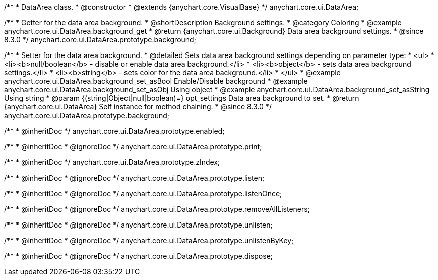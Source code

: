 /**
 * DataArea class.
 * @constructor
 * @extends {anychart.core.VisualBase}
 */
anychart.core.ui.DataArea;


//----------------------------------------------------------------------------------------------------------------------
//
//  anychart.core.ui.DataArea.prototype.background
//
//----------------------------------------------------------------------------------------------------------------------

/**
 * Getter for the data area background.
 * @shortDescription Background settings.
 * @category Coloring
 * @example anychart.core.ui.DataArea.background_get
 * @return {anychart.core.ui.Background} Data area background settings.
 * @since 8.3.0
 */
anychart.core.ui.DataArea.prototype.background;

/**
 * Setter for the data area background.
 * @detailed Sets data area background settings depending on parameter type:
 * <ul>
 *   <li><b>null/boolean</b> - disable or enable data area background.</li>
 *   <li><b>object</b> - sets data area background settings.</li>
 *   <li><b>string</b> - sets color for the data area background.</li>
 * </ul>
 * @example anychart.core.ui.DataArea.background_set_asBool Enable/Disable background
 * @example anychart.core.ui.DataArea.background_set_asObj Using object
 * @example anychart.core.ui.DataArea.background_set_asString Using string
 * @param {(string|Object|null|boolean)=} opt_settings Data area background to set.
 * @return {anychart.core.ui.DataArea} Self instance for method chaining.
 * @since 8.3.0
 */
anychart.core.ui.DataArea.prototype.background;

/**
 * @inheritDoc
 */
anychart.core.ui.DataArea.prototype.enabled;

/**
 * @inheritDoc
 * @ignoreDoc
 */
anychart.core.ui.DataArea.prototype.print;

/**
 * @inheritDoc
 */
anychart.core.ui.DataArea.prototype.zIndex;

/**
 * @inheritDoc
 * @ignoreDoc
 */
anychart.core.ui.DataArea.prototype.listen;

/**
 * @inheritDoc
 * @ignoreDoc
 */
anychart.core.ui.DataArea.prototype.listenOnce;

/**
 * @inheritDoc
 * @ignoreDoc
 */
anychart.core.ui.DataArea.prototype.removeAllListeners;

/**
 * @inheritDoc
 * @ignoreDoc
 */
anychart.core.ui.DataArea.prototype.unlisten;

/**
 * @inheritDoc
 * @ignoreDoc
 */
anychart.core.ui.DataArea.prototype.unlistenByKey;

/**
 * @inheritDoc
 * @ignoreDoc
 */
anychart.core.ui.DataArea.prototype.dispose;



